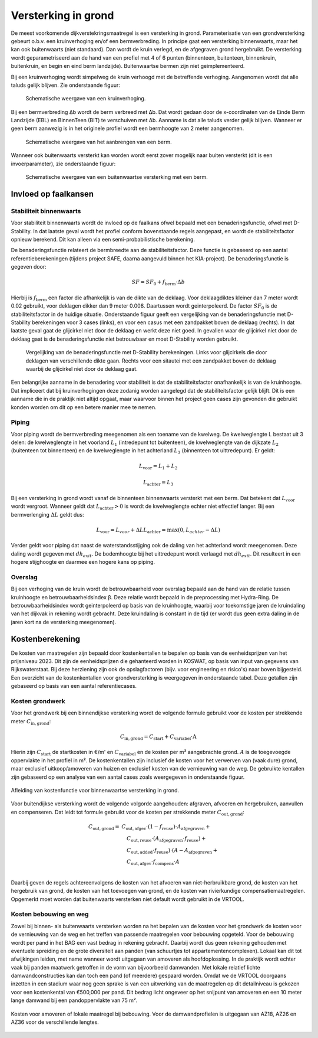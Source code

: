 Versterking in grond
====================
De meest voorkomende dijkverstekringsmaatregel is een versterking in grond. Parameterisatie van een grondversterking gebeurt o.b.v. een kruinverhoging en/of een bermverbreding. In principe gaat een versterking binnenwaarts, maar het kan ook buitenwaarts (niet standaard). Dan wordt de kruin verlegd, en de afgegraven grond hergebruikt. De versterking wordt geparametriseerd aan de hand van een profiel met 4 of 6 punten (binnenteen, buitenteen, binnenkruin, buitenkruin, en begin en eind berm landzijde). Buitenwaartse bermen zijn niet geimplementeerd.

Bij een kruinverhoging wordt simpelweg de kruin verhoogd met de betreffende verhoging. Aangenomen wordt dat alle taluds gelijk blijven. Zie onderstaande figuur:

.. figure:: img/Verhoging.png
   :alt: Verhoging.png

   Schematische weergave van een kruinverhoging.

Bij een bermverbreding Δb wordt de berm verbreed met Δb. Dat wordt gedaan door de x-coordinaten van de Einde Berm Landzijde (EBL) en BinnenTeen (BIT) te verschuiven met Δb. Aanname is dat alle taluds verder gelijk blijven. Wanneer er geen berm aanwezig is in het originele profiel wordt een bermhoogte van 2 meter aangenomen.

.. figure:: img/Berm_aanbrengen.png
   :alt: Berm_aanbrengen.png

   Schematische weergave van het aanbrengen van een berm.

Wanneer ook buitenwaarts versterkt kan worden wordt eerst zover mogelijk naar buiten versterkt (dit is een invoerparameter), zie onderstaande figuur:

.. figure:: img/Berm_met_kruinverlegging.png
   :alt: Berm_met_kruinverlegging.png

   Schematische weergave van een buitenwaartse versterking met een berm.


Invloed op faalkansen 
----------------------
Stabiliteit binnenwaarts
~~~~~~~~~~~~~~~~~~~~~~~~
Voor stabiliteit binnenwaarts wordt de invloed op de faalkans ofwel bepaald met een benaderingsfunctie, ofwel met D-Stability. In dat laatste geval wordt het profiel conform bovenstaande regels aangepast, en wordt de stabiliteitsfactor opnieuw berekend. Dit kan alleen via een semi-probabilistische berekening.

De benaderingsfunctie relateert de bermbreedte aan de stabiliteitsfactor. Deze functie is gebaseerd op een aantal referentieberekeningen (tijdens project SAFE, daarna aangevuld binnen het KIA-project). De benaderingsfunctie is gegeven door:

.. math::
   SF = SF_0 + f_\mathrm{berm} \cdot \Delta b

Hierbij is :math:`f_\mathrm{berm}` een factor die afhankelijk is van de dikte van de deklaag. Voor deklaagdiktes kleiner dan 7 meter wordt 0.02 gebruikt, voor deklagen dikker dan 9 meter 0.008. Daartussen wordt geinterpoleerd. De factor :math:`SF_0` is de stabiliteitsfactor in de huidige situatie. Onderstaande figuur geeft een vergelijking van de benaderingsfunctie met D-Stability berekeningen voor 3 cases (links), en voor een casus met een zandpakket boven de deklaag (rechts). In dat laatste geval gaat de glijcirkel niet door de deklaag en werkt deze niet goed. In gevallen waar de glijcirkel niet door de deklaag gaat is de benaderingsfunctie niet betrouwbaar en moet D-Stability worden gebruikt.

.. figure:: img/fberm.png
   :alt: Benadering_stabiliteit.png

   Vergelijking van de benaderingsfunctie met D-Stability berekeningen. Links voor glijcirkels die door deklagen van verschillende dikte gaan. Rechts voor een sitautei met een zandpakket boven de deklaag waarbij de glijcirkel niet door de deklaag gaat.

Een belangrijke aanname in de benadering voor stabiliteit is dat de stabiliteitsfactor onafhankelijk is van de kruinhoogte. Dat impliceert dat bij kruinverhogingen deze zodanig worden aangelegd dat de stabiliteitsfactor gelijk blijft. Dit is een aanname die in de praktijk niet altijd opgaat, maar waarvoor binnen het project geen cases zijn gevonden die gebruikt konden worden om dit op een betere manier mee te nemen.

Piping
~~~~~~
Voor piping wordt de bermverbreding meegenomen als een toename van de kwelweg. De kwelweglengte L bestaat uit 3 delen: de kwelweglengte in het voorland :math:`L_1` (intredepunt tot buitenteen), de kwelweglengte van de dijkzate :math:`L_2` (buitenteen tot binnenteen) en de kwelweglengte in het achterland :math:`L_3` (binnenteen tot uittredepunt). Er geldt:

.. math::
   L_\mathrm{voor} = L_1 + L_2

   L_\mathrm{achter} = L_3

Bij een versterking in grond wordt vanaf de binnenteen binnenwaarts versterkt met een berm. Dat betekent dat :math:`L_\mathrm{voor}` wordt vergroot. Wanneer geldt dat :math:`L_\mathrm{achter} > 0` is wordt de kwelweglengte echter niet effectief langer. Bij een bermverlenging :math:`\Delta L` geldt dus:

.. math::
   L_\mathrm{voor} = L_{voor} + \Delta L
   L_\mathrm{achter} = \max(0, L_{achter} - \Delta L)

Verder geldt voor piping dat naast de waterstandsstijging ook de daling van het achterland wordt meegenomen. Deze daling wordt gegeven met :math:`dh_{exit}`. De bodemhoogte bij het uittredepunt wordt verlaagd met :math:`dh_{exit}`. Dit resulteert in een hogere stijghoogte en daarmee een hogere kans op piping.

Overslag
~~~~~~~~
Bij een verhoging van de kruin wordt de betrouwbaarheid voor overslag bepaald aan de hand van de relatie tussen kruinhoogte en betrouwbaarheidsindex β. Deze relatie wordt bepaald in de preprocessing met Hydra-Ring. De betrouwbaarheidsindex wordt geinterpoleerd op basis van de kruinhoogte, waarbij voor toekomstige jaren de kruindaling van het dijkvak in rekening wordt gebracht. Deze kruindaling is constant in de tijd (er wordt dus geen extra daling in de jaren kort na de versterking meegenomen).

Kostenberekening
----------------
De kosten van maatregelen zijn bepaald door kostenkentallen te bepalen op basis van de eenheidsprijzen van het prijsniveau 2023. Dit zijn de eenheidsprijzen die gehanteerd worden in KOSWAT, op basis van input van gegevens van Rijkswaterstaat. Bij deze herziening zijn ook de opslagfactoren (bijv. voor engineering en risico's) naar boven bijgesteld. Een overzicht van de kostenkentallen voor grondversterking is weergegeven in onderstaande tabel. Deze getallen zijn gebaseerd op basis van een aantal referentiecases. 

.. csv-table:: Kostenkentallen grondversterking
  :file: tables/kosten_grond.csv
  :widths: 50, 15, 15, 15
  :header-rows: 1

Kosten grondwerk
~~~~~~~~~~~~~~~~
Voor het grondwerk bij een binnendijkse versterking wordt de volgende formule gebruikt voor de kosten per strekkende meter :math:`C_\mathrm{in,grond}`:

.. math::
   C_\mathrm{in,grond} = C_\mathrm{start} + C_\mathrm{variabel} \cdot \text{A}

Hierin zijn :math:`C_\mathrm{start}` de startkosten in €/m' en :math:`C_\mathrm{variabel}` en de kosten per m³ aangebrachte grond. :math:`A` is de toegevoegde oppervlakte in het profiel in m². De kostenkentallen zijn inclusief de kosten voor het verwerven van (vaak dure) grond, maar exclusief uitkoop/amoveren van huizen en exclusief kosten van de vernieuwing van de weg. De gebruikte kentallen zijn gebaseerd op een analyse van een aantal cases zoals weergegeven in onderstaande figuur.

.. figure:: img/Kosten_grondversterking_binnenwaarts.png
   :alt: Afleiding kostenfunctie binnenwaartse grondversterking
   :align: center
   :width: 600px

   Afleiding van kostenfunctie voor binnenwaartse versterking in grond.

Voor buitendijkse versterking wordt de volgende volgorde aangehouden: afgraven, afvoeren en hergebruiken, aanvullen en compenseren. Dat leidt tot formule gebruikt voor de kosten per strekkende meter :math:`C_\mathrm{out,grond}`:

.. math::
   \begin{align*}
   C_\mathrm{out,grond} = & C_\mathrm{out,afgev} \cdot (1-f_\mathrm{reuse}) \cdot A_\mathrm{afgegraven} + \\
   &\quad C_\mathrm{out,reuse} \cdot (A_\mathrm{afgegraven} \cdot f_\mathrm{reuse}) + \\
   &\quad C_\mathrm{out,added} \cdot f_\mathrm{reuse}) \cdot (A - A_\mathrm{afgegraven} + \\
   &\quad C_\mathrm{out,afgev} \cdot f_\mathrm{compens} \cdot A \\
   \end{align*}

Daarbij geven de regels achtereenvolgens de kosten van het afvoeren van niet-herbruikbare grond, de kosten van het hergebruik van grond, de kosten van het toevoegen van grond, en de kosten van rivierkundige compensatiemaatregelen. Opgemerkt moet worden dat buitenwaarts versterken niet default wordt gebruikt in de VRTOOL. 

Kosten bebouwing en weg
~~~~~~~~~~~~~~~~~~~~~~~~
Zowel bij binnen- als buitenwaarts versterken worden na het bepalen van de kosten voor het grondwerk de kosten voor de vernieuwing van de weg en het treffen van passende maatregelen voor bebouwing opgeteld. Voor de bebouwing wordt per pand in het BAG een vast bedrag in rekening gebracht. Daarbij wordt dus geen rekening gehouden met eventuele spreiding en de grote diversiteit aan panden (van schuurtjes tot appartementencomplexen). Lokaal kan dit tot afwijkingen leiden, met name wanneer wordt uitgegaan van amoveren als hoofdoplossing. In de praktijk wordt echter vaak bij panden maatwerk getroffen in de vorm van bijvoorbeeld damwanden. Met lokale relatief lichte damwandconstructies kan dan toch een pand (of meerdere) gespaard worden. Omdat we de VRTOOL doorgaans inzetten in een stadium waar nog geen sprake is van een uitwerking van de maatregelen op dit detailniveau is gekozen voor een kostenkental van €500,000 per pand. Dit bedrag licht ongeveer op het snijpunt van amoveren en een 10 meter lange damwand bij een pandoppervlakte van 75 m².

.. figure:: img/Bebouwing_damwand_amoveren.png
   :alt: Kosten amoveren/lokale maatregel
   :align: center

   Kosten voor amoveren of lokale maatregel bij bebouwing. Voor de damwandprofielen is uitgegaan van AZ18, AZ26 en AZ36 voor de verschillende lengtes.